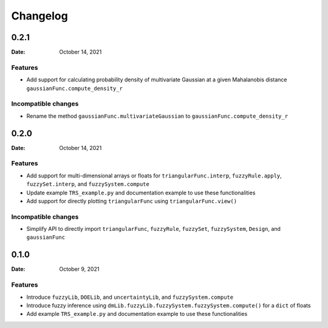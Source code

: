 *********
Changelog
*********

.. _release-0.2.1:

0.2.1
=====

:Date: October 14, 2021

Features
--------

* Add support for calculating probability density of multivariate Gaussian at a given Mahalanobis distance ``gaussianFunc.compute_density_r``

Incompatible changes
--------------------

* Rename the method ``gaussianFunc.multivariateGaussian`` to ``gaussianFunc.compute_density_r``

.. _release-0.2.0:

0.2.0
=====

:Date: October 14, 2021

Features
--------

* Add support for multi-dimensional arrays or floats for ``triangularFunc.interp``, ``fuzzyRule.apply``, ``fuzzySet.interp``, and ``fuzzySystem.compute``
* Update example ``TRS_example.py`` and documentation example to use these functionalities
* Add support for directly plotting ``triangularFunc`` using ``triangularFunc.view()``

Incompatible changes
--------------------

* Simplify API to directly import ``triangularFunc``, ``fuzzyRule``, ``fuzzySet``, ``fuzzySystem``, ``Design``, and ``gaussianFunc``

.. _release-0.1.0:

0.1.0
=====

:Date: October 9, 2021

Features
--------

* Introduce  ``fuzzyLib``, ``DOELib``, and ``uncertaintyLib``, and ``fuzzySystem.compute``
* Introduce fuzzy inference using ``dmLib.fuzzyLib.fuzzySystem.fuzzySystem.compute()`` for a ``dict`` of floats
* Add example ``TRS_example.py`` and documentation example to use these functionalities
